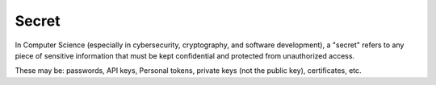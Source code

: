 .. _secret:
.. meta::
	:description:
		Secret: In Computer Science (especially in cybersecurity, cryptography, and software development), a "secret" refers to any piece of sensitive information that must be kept confidential and protected from unauthorized access.
	:twitter:card: summary_large_image
	:twitter:site: @exakat
	:twitter:title: Secret
	:twitter:description: Secret: In Computer Science (especially in cybersecurity, cryptography, and software development), a "secret" refers to any piece of sensitive information that must be kept confidential and protected from unauthorized access
	:twitter:creator: @exakat
	:twitter:image:src: https://php-dictionary.readthedocs.io/en/latest/_static/logo.png
	:og:image: https://php-dictionary.readthedocs.io/en/latest/_static/logo.png
	:og:title: Secret
	:og:type: article
	:og:description: In Computer Science (especially in cybersecurity, cryptography, and software development), a "secret" refers to any piece of sensitive information that must be kept confidential and protected from unauthorized access
	:og:url: https://php-dictionary.readthedocs.io/en/latest/dictionary/secret.ini.html
	:og:locale: en
.. raw:: html

	<script type="application/ld+json">{"@context":"https:\/\/schema.org","@graph":[{"@type":"WebPage","@id":"https:\/\/php-dictionary.readthedocs.io\/en\/latest\/tips\/debug_zval_dump.html","url":"https:\/\/php-dictionary.readthedocs.io\/en\/latest\/tips\/debug_zval_dump.html","name":"Secret","isPartOf":{"@id":"https:\/\/www.exakat.io\/"},"datePublished":"Fri, 27 Jun 2025 20:05:54 +0000","dateModified":"Fri, 27 Jun 2025 20:05:54 +0000","description":"In Computer Science (especially in cybersecurity, cryptography, and software development), a \"secret\" refers to any piece of sensitive information that must be kept confidential and protected from unauthorized access","inLanguage":"en-US","potentialAction":[{"@type":"ReadAction","target":["https:\/\/php-dictionary.readthedocs.io\/en\/latest\/dictionary\/Secret.html"]}]},{"@type":"WebSite","@id":"https:\/\/www.exakat.io\/","url":"https:\/\/www.exakat.io\/","name":"Exakat","description":"Smart PHP static analysis","inLanguage":"en-US"}]}</script>


Secret
------

In Computer Science (especially in cybersecurity, cryptography, and software development), a "secret" refers to any piece of sensitive information that must be kept confidential and protected from unauthorized access.

These may be: passwords, API keys, Personal tokens, private keys (not the public key), certificates, etc.
